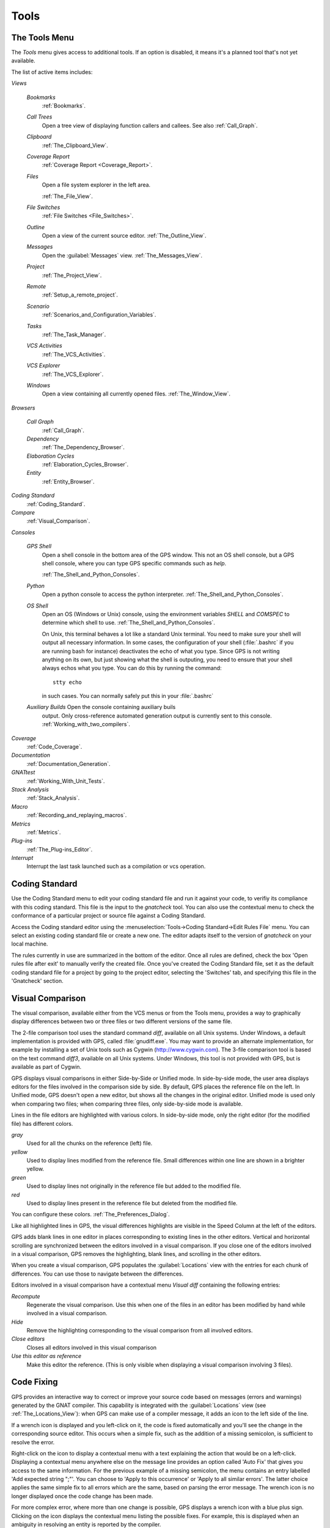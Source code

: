.. _Tools:

*****
Tools
*****

.. index:: tools

.. _The_Tools_Menu:

The Tools Menu
==============

The `Tools` menu gives access to additional tools.  If an option is
disabled, it means it's a planned tool that's not yet available.

The list of active items includes:

*Views*


  *Bookmarks*
    .. index:: bookmark

    :ref:`Bookmarks`.

  *Call Trees*
    Open a tree view of displaying function callers and callees. See also
    :ref:`Call_Graph`.

  *Clipboard*
    :ref:`The_Clipboard_View`.

  *Coverage Report*
    :ref:`Coverage Report <Coverage_Report>`.

  *Files*
    Open a file system explorer in the left area.

    :ref:`The_File_View`.

  *File Switches*
    :ref:`File Switches <File_Switches>`.

  *Outline*
    Open a view of the current source editor.
    :ref:`The_Outline_View`.

  *Messages*
    Open the :guilabel:`Messages` view.
    :ref:`The_Messages_View`.

  *Project*
    :ref:`The_Project_View`.

  *Remote*
    :ref:`Setup_a_remote_project`.

  *Scenario*
    :ref:`Scenarios_and_Configuration_Variables`.

  *Tasks*
    :ref:`The_Task_Manager`.

  *VCS Activities*
    :ref:`The_VCS_Activities`.

  *VCS Explorer*
    :ref:`The_VCS_Explorer`.

  *Windows*
    Open a view containing all currently opened files.
    :ref:`The_Window_View`.

*Browsers*

  *Call Graph*
    :ref:`Call_Graph`.

  *Dependency*
    :ref:`The_Dependency_Browser`.

  *Elaboration Cycles*
    :ref:`Elaboration_Cycles_Browser`.

  *Entity*
    :ref:`Entity_Browser`.

*Coding Standard*
  .. index:: Coding Standard

  :ref:`Coding_Standard`.

*Compare*
  .. index:: visual diff

  :ref:`Visual_Comparison`.

*Consoles*

  *GPS Shell*
    .. index:: shell

    Open a shell console in the bottom area of the GPS window.  This not an
    OS shell console, but a GPS shell console, where you can type GPS
    specific commands such as `help`.

    :ref:`The_Shell_and_Python_Consoles`.

  *Python*
    .. index:: python

    Open a python console to access the python interpreter.
    :ref:`The_Shell_and_Python_Consoles`.

  *OS Shell*
    .. index:: shell

    Open an OS (Windows or Unix) console, using the environment variables
    `SHELL` and `COMSPEC` to determine which shell to use.
    :ref:`The_Shell_and_Python_Consoles`.

    On Unix, this terminal behaves a lot like a standard Unix terminal.
    You need to make sure your shell will output all necessary
    information. In some cases, the configuration of your shell
    (:file:`.bashrc` if you are running bash for instance) deactivates the
    echo of what you type. Since GPS is not writing anything on its own,
    but just showing what the shell is outputing, you need to ensure that
    your shell always echos what you type.  You can do this by running the
    command::

      stty echo
      
    in such cases.  You can normally safely put this in your
    :file:`.bashrc`

  *Auxiliary Builds* Open the console containing auxiliary buils
    output. Only cross-reference automated generation output is currently
    sent to this console.  :ref:`Working_with_two_compilers`.

*Coverage*
  .. index:: code coverage

  :ref:`Code_Coverage`.

*Documentation*
  .. index:: documentation

  :ref:`Documentation_Generation`.

*GNATtest*
  .. index:: gnattest

  :ref:`Working_With_Unit_Tests`.

*Stack Analysis*
  .. index:: stack analysis

  :ref:`Stack_Analysis`.

*Macro*
  .. index:: macros

  :ref:`Recording_and_replaying_macros`.

*Metrics*
  .. index:: metrics

  :ref:`Metrics`.

*Plug-ins*
  .. index:: plug-ins

  :ref:`The_Plug-ins_Editor`.

*Interrupt*
  .. index:: interrupt

  Interrupt the last task launched such as a compilation or vcs operation.

.. _Coding_Standard:

Coding Standard
===============

.. index:: coding standard

Use the Coding Standard menu to edit your coding standard file and run it
against your code, to verifiy its compliance with this coding standard.
This file is the input to the `gnatcheck` tool.  You can also use the
contextual menu to check the conformance of a particular project or source
file against a Coding Standard.

Access the Coding standard editor using the :menuselection:`Tools->Coding
Standard->Edit Rules File` menu.  You can select an existing coding
standard file or create a new one. The editor adapts itself to the version
of `gnatcheck` on your local machine.

The rules currently in use are summarized in the bottom of the editor. Once
all rules are defined, check the box 'Open rules file after exit' to
manually verify the created file.  Once you've created the Coding Standard
file, set it as the default coding standard file for a project by going to
the project editor, selecting the 'Switches' tab, and specifying this file
in the 'Gnatcheck' section.

.. _Visual_Comparison:

Visual Comparison
=================

.. index:: visual diff

The visual comparison, available either from the VCS menus or from the
Tools menu, provides a way to graphically display differences between two
or three files or two different versions of the same file.

The 2-file comparison tool uses the standard command `diff`, available on
all Unix systems. Under Windows, a default implementation is provided with
GPS, called :file:`gnudiff.exe`.  You may want to provide an alternate
implementation, for example by installing a set of Unix tools such as
Cygwin (`http://www.cygwin.com <http://www.cygwin.com>`_).  The 3-file
comparison tool is based on the text command `diff3`, available on all Unix
systems. Under Windows, this tool is not provided with GPS, but is
available as part of Cygwin.

GPS displays visual comparisons in either Side-by-Side or Unified mode.  In
side-by-side mode, the user area displays editors for the files involved in
the comparison side by side.  By default, GPS places the reference file on
the left. In Unified mode, GPS doesn't open a new editor, but shows all the
changes in the original editor.  Unified mode is used only when comparing
two files; when comparing three files, only side-by-side mode is available.

Lines in the file editors are highlighted with various colors.  In
side-by-side mode, only the right editor (for the modified file) has
different colors.

*gray*
 Used for all the chunks on the reference (left) file.

*yellow*
  Used to display lines modified from the reference file. Small differences
  within one line are shown in a brighter yellow.

*green*
  Used to display lines not originally in the reference file but added to
  the modified file.

*red*
  Used to display lines present in the reference file but deleted from the
  modified file.

You can configure these colors. :ref:`The_Preferences_Dialog`.

Like all highlighted lines in GPS, the visual differences highlights are
visible in the Speed Column at the left of the editors.

GPS adds blank lines in one editor in places corresponding to existing
lines in the other editors.  Vertical and horizontal scrolling are
synchronized between the editors involved in a visual comparison.  If you
close one of the editors involved in a visual comparison, GPS removes the
highlighting, blank lines, and scrolling in the other editors.

When you create a visual comparison, GPS populates the
:guilabel:`Locations` view with the entries for each chunk of differences.
You can use those to navigate between the differences.

Editors involved in a visual comparison have a contextual menu `Visual
diff` containing the following entries:

*Recompute*
  Regenerate the visual comparison.  Use this when one of the files in an
  editor has been modified by hand while involved in a visual comparison.

*Hide*
  Remove the highlighting corresponding to the visual comparison from all
  involved editors.

*Close editors*
  Closes all editors involved in this visual comparison

*Use this editor as reference*
  Make this editor the reference. (This is only visible when displaying a
  visual comparison involving 3 files).

.. index:: screen shot
.. image:: visual-diff.jpg

.. _Code_Fixing:

Code Fixing
===========

.. index:: code fixing
.. index:: wrench icon

GPS provides an interactive way to correct or improve your source code
based on messages (errors and warnings) generated by the GNAT compiler.
This capability is integrated with the :guilabel:`Locations` view (see
:ref:`The_Locations_View`): when GPS can make use of a compiler message, it
adds an icon to the left side of the line.

If a wrench icon is displayed and you left-click on it, the code is fixed
automatically and you'll see the change in the corresponding source editor.
This occurs when a simple fix, such as the addition of a missing semicolon,
is sufficient to resolve the error.

Right-click on the icon to display a contextual menu with a text explaining
the action that would be on a left-click.  Displaying a contextual menu
anywhere else on the message line provides an option called 'Auto Fix' that
gives you access to the same information. For the previous example of a
missing semicolon, the menu contains an entry labelled 'Add expected string
";"'.  You can choose to 'Apply to this occurrence' or 'Apply to all
similar errors'.  The latter choice applies the same simple fix to all
errors which are the same, based on parsing the error message.  The wrench
icon is no longer displayed once the code change has been made.

For more complex error, where more than one change is possible, GPS
displays a wrench icon with a blue plus sign.  Clicking on the icon
displays the contextual menu listing the possible fixes. For example, this
is displayed when an ambiguity in resolving an entity is reported by the
compiler.

Right-clicking on a message with a fix opens a contextual menu with an
entry "Auto Fix". Fixes that can be applied by clicking on the wrench are
also available through that menu. In addiditon, if GPS considers one of the
fixes to be safe, additional options are provided to apply fixes on
multiple messages:

*Fix all simple style errors and warnings*
  Offered only when the selected message is a warning and a style error.
  Fixes all other warnings and style errors for which a unique simple fix is
  available.

*Fix all simple errors*
  Fixes all errors messages for which a unique simple fix is available

.. _Documentation_Generation:

Documentation Generation
========================

.. index:: documentation generation

GPS provides a documentation generator which processes source files and
generates annotated HTML files.

It is based on the source cross-reference information (e.g. generated by GNAT
for Ada files). This means that you should ensure that cross-reference
information has been generated before generating the documentation.  It also
relies on standard comments that it extracts from the source code.  Note that
unlike other similar tools, no macro needs to be put in your comments. The
engine in charge of extracting them coupled with the cross-reference engine
gives GPS all the flexibility needed to generate accurate documentation.

.. highlight:: ada

The documentation is put by default into a directory called :file:`doc`,
created under the object directory of the root project loaded in GPS. If no
such object directory exists, then it is directly created in the same directory
as the root project. This behavior can be modified by specifying the attribute
Documentation_Dir in the package IDE of your root project::

  project P is
     package IDE is
        for Documentation_Dir use "html";
     end IDE;
  end P;

Once the documentation is generated, the main documentation file is loaded in
your default browser.

The documentation generator uses a set of templates files to control the final
rendering. This means that you can control precisely the rendering of the
generated documentation. The templates used for generating the documentation
can be found under :file:`<install_dir>/share/gps/docgen2`. If you need a
different layout as the proposed one, you can change directly those files.

In addition, user-defined structured comments can be used to improve the
generated documentation. The structured comments use xml-like tags. To define
your own set of tags, please refer to the GPS python extension documentation
(from GPS Help menu, choose 'Python extensions').

The string values inside those tags are handled very roughly the same way as in
regular xml: duplicated spaces and line returns are ignored. One exception is
that the layout is preserved in the following cases:


*The line starts with "- " or "* "*
  In this case, GPS makes sure that a proper line return precedes the line. This
  is to allow lists in comments

*The line starts with a capital letter*
  GPS then supposes that the preceding line return was intended, so it is kept

Some default tags have been already defined by GPS in
:file:`<install_dir>/share/gps/plug-ins/docgen_base_tags.py`. The tags handled
are:

*summary*
  Short summary of what a package or method is doing.

*description*
  Full description of what a package or method is doing.

*parameter (attribute "name" is expected)*
  Description of the parameter named "name".

*exception*
  Description of possible exceptions raised by the method.

*seealso*
  Reference to another package, method, type, etc.

*c_version*
  For bindings, the version of the C file.

*group*
  For packages, this builds an index of all packages in the project grouped by
  categories.

*code*
  When the layout of the value of the node needs to be preserved. The text is
  displayed using a fixed font (monospace).

The following sample shows how those tags are translated::

  --  <description>
  --    This is the main description for this package. It can contain a complete
  --    description with some xml characters as < or >.
  --  </description>
  --  <group>Group1</group>
  --  <c_version>1.0.0</c_version>
  package Pkg is

     procedure Test (Param : Integer);
     --  <summary>Test procedure with a single parameter</summary>
     --  <parameter name="Param">An Integer</parameter>
     --  <exception>No exception</exception>
     --  <seealso>Test2</seealso>

     procedure Test2 (Param1 : Integer; Param2 : Natural);
     --  <summary>Test procedure with two parameters</summary>
     --  <parameter name="Param1">An Integer</parameter>
     --  <parameter name="Param2">A Natural</parameter>
     --  <exception>System.Assertions.Assert_Failure if Param1 < 0</exception>
     --  <seealso>Test</seealso>

  end Pkg;
  
Its documentation will be:

.. index:: screen shot
.. image:: docgen.jpg

The documentation generator can be invoked from the `Tools->Documentation`
menu:

*Generate project*
  Generate documentation for all files from the loaded project.

*Generate projects & subprojects*
  Generate documentation for all files from the loaded project as well all
  its subprojects.

*Generate current file*
  Generate documentation for the file you are currently editing.

*Generate for...*
  This will open a File Selector Dialog (:ref:`The_File_Selector`) and
  documentation will be generated for the file you select.

In addition, when relevant (depending on the context), right-clicking with
your mouse will show a `Documentation` contextual menu.

From a source file contextual menu, you have one option called *Generate for
<filename>*, that will generate documentation for this file and if needed its
corresponding body (:ref:`The_Preferences_Dialog`).

From a project contextual menu (:ref:`The_Project_View`), you will have the
choice between generating documentation for all files from the selected project
only or from the selected project recursively.

You will find the list of all documentation options in
:ref:`The_Preferences_Dialog`.

Note that the documentation generator relies on the ALI files created by GNAT.
Depending on the version of GNAT used, the following restrictions may or may
not apply:

* A type named *type* may be generated in the type index.

* Parameters and objects of private generic types may be considered as
  types.

.. _Working_With_Unit_Tests:

Working With Unit Tests
=======================

GPS relies on `gnattest` tool that creates unit-test stubs as well as a test
driver infrastructure (harness). Harness can be generated for project
hierarchy, single project or a package. Generation process can be launched
from `Tools->GNATtest` menu or from contextual menu.

After generation of harness project GPS will switch to it, allowing you
to implement tests, compile and run the harness.
At any moment you can exit harness project and return to original project.

The GNATtest Menu
-----------------

The `GNATtest` submenu is available from the `Tools` global menu and
contains:

*Generate unit test setup*
  Generate harness for the root project.

*Generate unit test setup recursive*
  Generate harness for the root project and subprojects.

*Show not implemented tests*
  Find never modified tests and show them in Locations view. This menu is
  active in harness project only.

*Exit from harness project*
  Return from harness to original project.

The Contextual Menu
-------------------

When relevant (depending on the context), right-clicking with your mouse will
show GNATtest-related contextual menu entries.

Pointing to a source file containing the library package declaration, you
have an option called *GNATtest/Generate unit test setup for <file>* that
will generate the harness for this single package.

From a project contextual menu (:ref:`The_Project_View`), you have an option
*GNATtest/Generate unit test setup for <project>* that will generate the
harness for the project.
An option *GNATtest/Generate unit test setup for <project> recursive*
will generate harness for whole hierarchy of projects. If harness project
already exists, an option "GNATtest/Open harness project" will switch GPS
to harness project.

While harness project is opened it's easy to navigate from tested routine
to test code and back. Pointing to name of tested routine provides
options *GNATtest/Go to test case*, *GNATtest/Go to test setup* and
*GNATtest/Go to test teardown*.
From contextual menu for source file of test case or setup/teardown,
you have an option called *GNATtest/Go to <routine>* to go to tested routine.

Project Properties
------------------

Gnattest's behaviour could be configured through project properties.
GNATtest page in (:ref:`The_Project_Properties_Editor`) gives you
convenient access to these properties.

.. _Metrics:

Metrics
=======

.. index:: Metrics

GPS provides an interface with the GNAT software metrics generation tool
`gnatmetric`.

The metrics can be computed for the one source file, for the current project,
or for the current project and its imported subprojects

The metrics generator can be invoked either from the `Tools->Metrics`
menu or from the contextual menu.

The Metrics Menu
----------------

The `Metrics` submenu is available from the `Tools` global menu and
contains:

*Compute metrics for current file*
  Generate metrics for the current source file.

*Compute metrics for current project*
  Generate metrics for all files from the current project.

*Compute metrics for current project and subprojects*
  Generate metrics for all files from the current project and subprojects.

The Contextual Menu
-------------------

When relevant (depending on the context), right-clicking with your mouse will
show metrics-related contextual menu entries.

From a source file contextual menu, you have an option called *Metrics for
file* that will generate the metrics for the current file.

From a project contextual menu (:ref:`The_Project_View`), you have an option
*Metrics for project* that will generate the metrics for all files in the
project.

After having computed metrics, a new window in the left-side area is displayed
showing the computed metrics as a hierarchical tree view. The metrics are
arranged by files, and then by scopes inside the files in a nested fashion.
Double-clicking on any of the files or scopes displayed will open the
appropriate source location in the editor. Any errors encountered during
metrics computation will be displayed in the Locations Window.

.. _Code_Coverage:

Code Coverage
=============

.. index:: Code Coverage

GPS provides a tight integration with Gcov, the GNU code coverage utility.

Code coverage information can be computed from, loaded and visualized in GPS.
This can be done file by file, for each files of the current project, project
by project (in case of dependencies) or for the entire project hierarchy
currently used in GPS.

Once computed then loaded, the coverage information is summarized in a
graphical report (shaped as a tree-view with percentage bars for each item) and
used to decorate source code through mechanisms such as line highlighting or
coverage annotations.

All the coverage related operations are reachable via the
`Tools->Coverage` menu.

In order to be loaded in GPS, the coverage information need to be computed
before, using the `Tools->Coverage->Gcov->Compute coverage files` menu for
instance.

At each attempt, GPS automatically tries to load the needed information and
reports errors for missing or corrupted :file:`.gcov` files.

To be able to produce coverage information from Gcov, your project must have
been compiled with the *-fprofile-arcs* and *-ftest-coverage*" switches,
respectively "Instrument arcs" and "Code coverage" entries in
:ref:`The_Project_Properties_Editor`, and run once.

Coverage Menu
-------------

The `Tools->Coverage` menu has a number of entries, depending on the
context:

*Gcov->Compute coverage files*
  Generates the *.gcov* files of current and properly compiled and run
  projects.

*Gcov->Remove coverage files*
  Deletes all the *.gcov* of current projects.

*Show report*
  Open a new window summarizing the coverage information currently loaded in
  GPS.

*Load data for all projects*
  Load or re-load the coverage information of every projects and subprojects.

*Load data for project `XXX`*
  Load or re-load the coverage information of the project `XXX`.

*Load data for :file:`xxxxxxxx.xxx`*
  Load or re-load the coverage information of the specified source file.

*Clear coverage from memory*
  Drop every coverage information loaded in GPS.

The Contextual Menu
-------------------

When clicking on a project, file or subprogram entity (including the entities
listed in the coverage report), you have access to a *Coverage* submenu.

This submenu contains the following entries, adapted to the entity selected.
For instance, if you click on a file, you will have:

*Show coverage information*
  Append an annotation column to the left side of the current source editor.
  This column indicates which lines are covered and which aren't. Unexecuted
  lines are also listed in the :ref:`The_Locations_View`.

*Hide coverage information*
  Withdraw from the current source editor a previously set coverage annotation
  column and clear :ref:`The_Locations_View` from the eventually listed
  uncovered lines.

*Load data for :file:`xxxxxxxx.xxx`*
  Load or re-load the coverage information of the specified source file.

*Remove data of :file:`xxxxxxxx.xxx`*
  Remove the coverage information of the specified source file from GPS memory.

*Show Coverage report*
  Open a new window summarizing the coverage information. (This entry appears
  only if the contextual menu has been created from outside of the Coverage
  Report.)

The Coverage Report
-------------------

.. _Coverage_Report:

When coverage information is loaded, a graphical coverage report is displayed.
This report contains a tree of Projects, Files and Subprograms with
corresponding coverage information for each node in sided columns.

.. index:: screen shot
.. image:: report-of-analysis_tree.jpg

The contextual menus generated on this widget contain, in addition to the
regular entries, some specific Coverage Report entries.

These entries allow you to expand or fold the tree, and also to display flat
lists of files or subprograms instead of the tree. A flat list of file will
look like:

.. index:: screen shot
.. image:: report-of-analysis_flat.jpg

GPS and Gcov both support many different programming languages, and so code
coverage features are available in GPS for many languages. But, note that
subprogram coverage details are not available for every supported languages.

Note also that if you change the current main project in GPS, using the
*Project->Open* menu for instance, you will also drop every loaded coverage
information as they are related to the working project.

.. _Stack_Analysis:

Stack Analysis
==============

.. index:: Stack Analysis

GPS provides an interface to `GNATstack`, the static stack analysis tool.  This
interface is enabled only if you have the *gnatstack* executable installed on
your system and available on the path.

Stack usage information can be computed from, loaded and visualized in GPS for
the entire project hierarchy used in GPS. Stack usage information for unknown
and unbounded calls can be edited in GPS.

Once computed and loaded, the stack usage information is summarized in a
report, and used to decorate source code through stack usage annotations. The
largest stack usage path is filled into the :ref:`The_Locations_View`.

Stack usage information for undefined subprograms can be specified by adding a
:file:`.ci` file to the set of GNATStack switches in the `Switches` attribute
of the `Stack` package of your root project, e.g::

  project P is
     package Stack is
        for Switches use ("my.ci");
     end Stack;
  end P;
  

You can also specify this information by using the `GNATStack` page of the
`Switches` section in the :ref:`The_Project_Properties_Editor`. Several files
can be specified.

:ref:`The Stack Usage Editor <The_Stack_Usage_Editor>` can be used to edit
stack usage information for undefined subprograms.

The Stack Analysis Menu
-----------------------

All stack analysis related operations are reachable via the `Tools->Stack Analysis` menu:

*Analyze stack usage*
  Generates stack usage information for the root project.

*Open undefined subprograms editor*
  Opens undefined subprograms editor.

*Load last stack usage*
  Loads or re-loads last stack usage information for the root project.

*Clear stack usage data*
  Removes stack analysis data loaded in GPS and any associated information such
  as annotations in source editors.


The Contextual Menu
-------------------

When clicking on a project, file or subprogram entity (including the entities
listed in the coverage report), you have access to a *Stack Analysis* submenu.

This submenu contains the following entries, related to the entity selected:

*Show stack usage*
  Shows stack usage information for every subprogram of currently selected file.

*Hide stack usage*
  Hides stack usage information for every subprogram of currently selected file.

*Call tree for xxx*
  Opens Call Tree view for currently selected subprogram.

The Stack Usage Report
----------------------

.. _The_Stack_Usage_Report:

When the stack usage information is loaded, a report is displayed containing
a summary of the stack analysis.

The Stack Usage Editor
----------------------

.. _The_Stack_Usage_Editor:

The Stack Usage Editor allows to specify stack usage for undefined subprograms
and use these values to refine results of future analysis.

.. index:: screen shot
.. image:: stack-usage-editor.jpg

The Stack Usage Editor consists of two main areas. The notebook in the top area
allows to select the file to edit. It displays the contents of the file and
allows changing the stack usage of subprograms. The table in the bottom area
displays all subprograms whose stack usage information is not specified so that
they can be set.

Stack usage information for subprograms can be specified or changed by clicking
in the stack usage column on the right of the subprogram's name.  When a value
is specified in the bottom area table, the subprogram is moved to the top table
of the currently selected file. When a negative value is specified, the
subprogram is moved to the bottom table.

All changes are saved when the stack usage editor window is closed.

